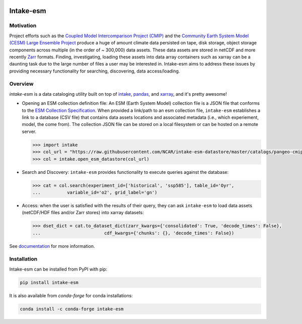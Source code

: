 .. image:: https://img.shields.io/github/workflow/status/NCAR/intake-esm/code-style?label=Code%20Style&style=for-the-badge
    :target: https://github.com/NCAR/intake-esm/actions
    :alt: GitHub Workflow Status

.. image:: https://img.shields.io/circleci/project/github/NCAR/intake-esm/master.svg?style=for-the-badge&logo=circleci
    :target: https://circleci.com/gh/NCAR/intake-esm/tree/master

.. image:: https://img.shields.io/codecov/c/github/NCAR/intake-esm.svg?style=for-the-badge
    :target: https://codecov.io/gh/NCAR/intake-esm


.. image:: https://img.shields.io/readthedocs/intake-esm/latest.svg?style=for-the-badge
    :target: https://intake-esm.readthedocs.io/en/latest/?badge=latest
    :alt: Documentation Status

.. image:: https://img.shields.io/pypi/v/intake-esm.svg?style=for-the-badge
    :target: https://pypi.org/project/intake-esm
    :alt: Python Package Index

.. image:: https://img.shields.io/conda/vn/conda-forge/intake-esm.svg?style=for-the-badge
    :target: https://anaconda.org/conda-forge/intake-esm
    :alt: Conda Version

.. image:: http://img.shields.io/badge/DOI-10.5281%20%2F%20zenodo.3491062-blue.svg?style=for-the-badge
    :target: https://doi.org/10.5281/zenodo.3491062
    :alt: Zenodo



===========
Intake-esm
===========

Motivation
----------

Project efforts such as the `Coupled Model Intercomparison Project (CMIP)`_
and the `Community Earth System Model (CESM) Large Ensemble Project`_
produce a huge of amount climate data persisted on tape, disk storage, object storage
components across multiple (in the order of ~ 300,000) data assets.
These data assets are stored in netCDF and more recently `Zarr`_ formats.
Finding, investigating, loading these assets into data array containers
such as xarray can be a daunting task due to the large number of files
a user may be interested in. Intake-esm aims to address these issues by
providing necessary functionality for searching, discovering, data access/loading.


Overview
--------

`intake-esm` is a data cataloging utility built on top of `intake`_, `pandas`_, and
`xarray`_, and it's pretty awesome!

- Opening an ESM collection definition file: An ESM (Earth System Model) collection file is a JSON file that conforms
  to the `ESM Collection Specification`_. When provided a link/path to an esm collection file, ``intake-esm`` establishes
  a link to a database (CSV file) that contains data assets locations and associated metadata
  (i.e., which experiement, model, the come from). The collection JSON file can be stored on a local filesystem
  or can be hosted on a remote server.

  .. code-block:: python

        >>> import intake
        >>> col_url = "https://raw.githubusercontent.com/NCAR/intake-esm-datastore/master/catalogs/pangeo-cmip6.json"
        >>> col = intake.open_esm_datastore(col_url)

- Search and Discovery: ``intake-esm`` provides functionality to execute queries against the database:

  .. code-block:: python

        >>> cat = col.search(experiment_id=['historical', 'ssp585'], table_id='Oyr',
        ...          variable_id='o2', grid_label='gn')

- Access: when the user is satisfied with the results of their query, they can ask ``intake-esm``
  to load data assets (netCDF/HDF files and/or Zarr stores) into xarray datasets:

  .. code-block:: python

        >>> dset_dict = cat.to_dataset_dict(zarr_kwargs={'consolidated': True, 'decode_times': False},
        ...                        cdf_kwargs={'chunks': {}, 'decode_times': False})


.. _CMIP: https://www.wcrp-climate.org/wgcm-cmip
.. _CESM: http://www.cesm.ucar.edu/projects/community-projects/LENS/
.. _ERA5: https://www.ecmwf.int/en/forecasts/datasets/reanalysis-datasets/era5
.. _GMET: https://ncar.github.io/hydrology/models/GMET
.. _MPI-GE: https://www.mpimet.mpg.de/en/grand-ensemble/
.. _NA-CORDEX: https://na-cordex.org/
.. _CESM-LENS-AWS: http://ncar-aws-www.s3-website-us-west-2.amazonaws.com/
.. _intake: https://github.com/intake/intake
.. _Datasets Collection Curation: https://github.com/NCAR/intake-esm-datastore
.. _Coupled Model Intercomparison Project (CMIP): https://www.wcrp-climate.org/wgcm-cmip
.. _Community Earth System Model (CESM) Large Ensemble Project: http://www.cesm.ucar.edu/projects/community-projects/LENS/
.. _Zarr: https://zarr.readthedocs.io/en/stable/
.. _pandas: https://pandas.pydata.org/
.. _xarray: https://xarray.pydata.org/en/stable/
.. _ESM Collection Specification: https://github.com/NCAR/esm-collection-spec


See documentation_ for more information.

.. _documentation: https://intake-esm.readthedocs.io/en/latest/


Installation
------------

Intake-esm can be installed from PyPI with pip:

.. code-block:: bash

    pip install intake-esm


It is also available from `conda-forge` for conda installations:

.. code-block:: bash

    conda install -c conda-forge intake-esm
